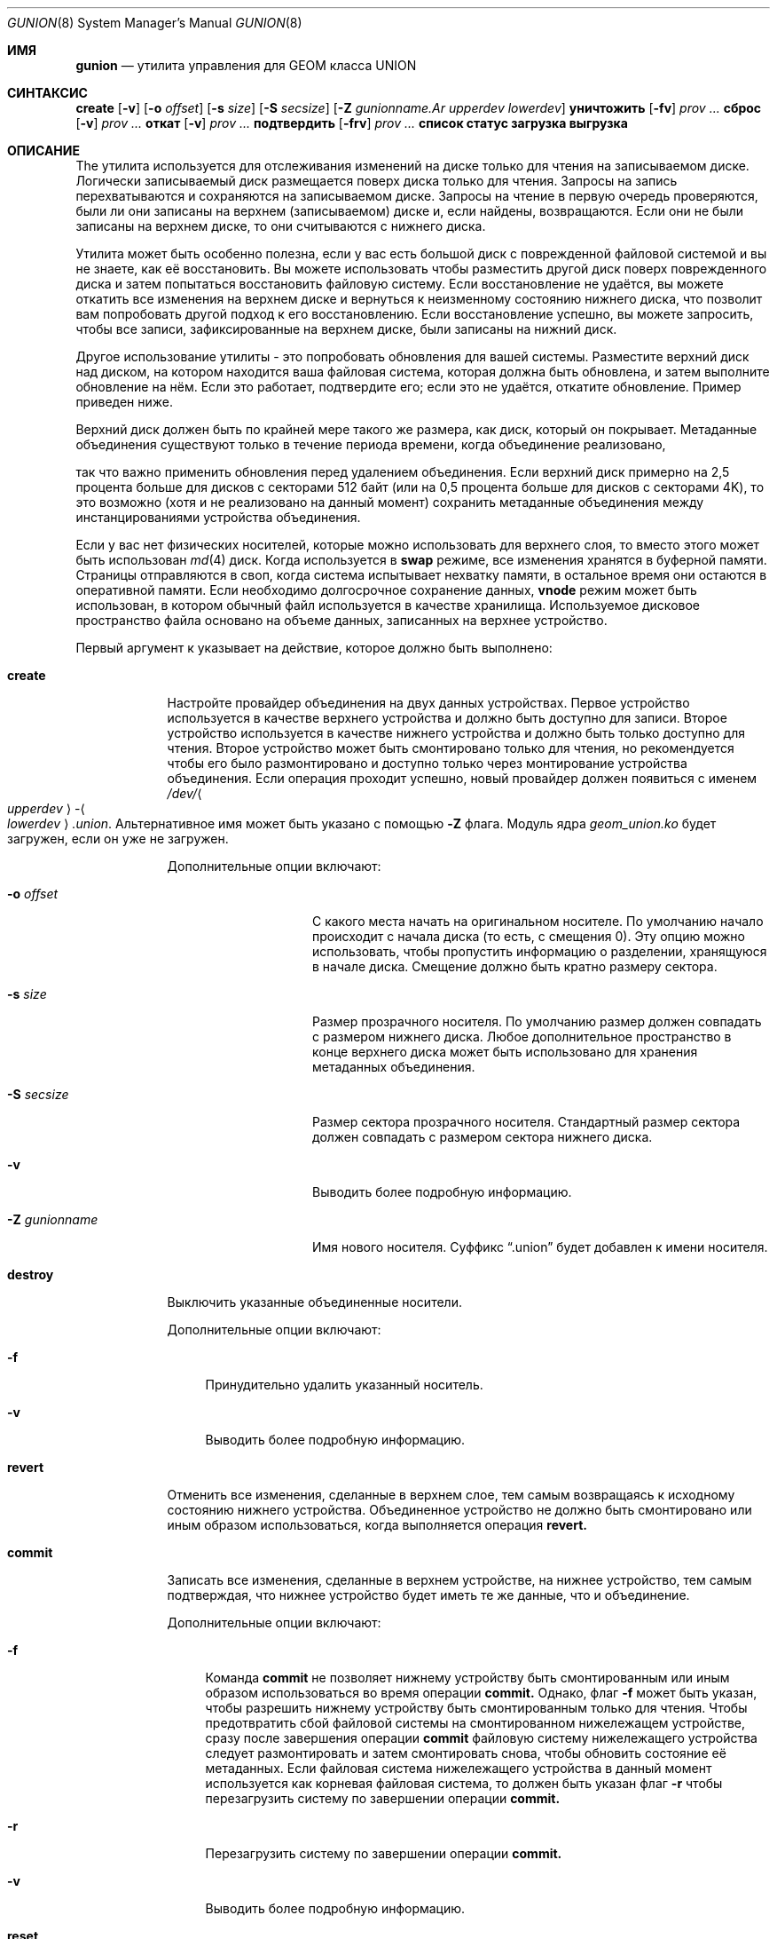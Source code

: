 .\"
.\" Авторское право (c) 2022 Marshall Kirk McKusick <mckusick@mckusick.com>
.\"
.\" Перераспределение и использование в исходных и бинарных формах, с изменениями или без,
.\" разрешены при условии соблюдения следующих условий:
.\" 1. Перераспределения исходного кода должны сохранять вышеуказанное уведомление об авторском праве,
.\"    этот список условий и следующее отказ от ответственности.
.\" 2. Перераспределения в бинарной форме должны воспроизводить вышеуказанное уведомление об авторском праве,
.\"    этот список условий и следующее отказ от ответственности в
.\"    документации и/или других материалах, предоставляемых с распределением.
.\"
.\" ЭТО ПРОГРАММНОЕ ОБЕСПЕЧЕНИЕ ПРЕДОСТАВЛЯЕТСЯ АВТОРАМИ И УЧАСТНИКАМИ "КАК ЕСТЬ" БЕЗ
.\" ВЫРАЖЕННЫХ ИЛИ ПОДРАЗУМЕВАЕМЫХ ГАРАНТИЙ ЛЮБОГО РОДА, ВКЛЮЧАЯ, НО НЕ ОГРАНИЧИВАЯСЬ, ПОДРАЗУМЕВАЕМЫМИ
.\" ГАРАНТИЯМИ КОММЕРЧЕСКОЙ ЦЕННОСТИ И ПРИГОДНОСТИ ДЛЯ ОПРЕДЕЛЕННОЙ ЦЕЛИ.
.\" ОТКАЗЫВАЮТСЯ. В НИКАКОМ СЛУЧАЕ АВТОРЫ ИЛИ УЧАСТНИКИ НЕ НЕСУТ ОТВЕТСТВЕННОСТЬ
.\" ЗА ЛЮБОЙ ПРЯМОЙ, КОСВЕННЫЙ, СЛУЧАЙНЫЙ, ОСОБЫЙ, ПРИМЕРНЫЙ ИЛИ ПОСЛЕДУЮЩИЙ
.\" УЩЕРБ (ВКЛЮЧАЯ, НО НЕ ОГРАНИЧИВАЯСЬ, ЗАМЕЩЕНИЕ ТОВАРОВ ИЛИ УСЛУГ;
.\" ПОТЕРЯ ИСПОЛЬЗОВАНИЯ, ДАННЫХ ИЛИ ПРИБЫЛИ; ИЛИ ПРЕРЫВАНИЕ БИЗНЕСА)
.\" ОДНАКО ПРОИЗОШЛО И НА ЛЮБОЙ ТЕОРИИ ОТВЕТСТВЕННОСТИ, БУДЬ ТО В КОНТРАКТЕ, СТРОГОЙ
.\" ОТВЕТСТВЕННОСТИ, ИЛИ ДЕЛИКТЕ (ВКЛЮЧАЯ НЕБРЕЖНОСТЬ ИЛИ ИНАЧЕ) ВОЗНИКАЮЩИЕ В ЛЮБОМ СЛУЧАЕ
.\" ИСПОЛЬЗОВАНИЯ ЭТОГО ПРОГРАММНОГО ОБЕСПЕЧЕНИЯ, ДАЖЕ ЕСЛИ УВЕДОМЛЕНЫ О ВОЗМОЖНОСТИ
.\" ТАКОГО УЩЕРБА.
.\"
.Dd 19 января 2022 года
.Dt GUNION 8
.Os
.Sh ИМЯ
.Nm gunion
.Nd "утилита управления для GEOM класса UNION"
.Sh СИНТАКСИС
.Nm
.Cm create
.Op Fl v
.Op Fl o Ar offset
.Op Fl s Ar size
.Op Fl S Ar secsize
.Op Fl Z Ar gunionname.Ar upperdev lowerdev
.Nm
.Cm уничтожить
.Op Fl fv
.Ar prov ...
.Nm
.Cm сброс
.Op Fl v
.Ar prov ...
.Nm
.Cm откат
.Op Fl v
.Ar prov ...
.Nm
.Cm подтвердить
.Op Fl frv
.Ar prov ...
.Nm
.Cm список
.Nm
.Cm статус
.Nm
.Cm загрузка
.Nm
.Cm выгрузка
.Sh ОПИСАНИЕ
The
.Nm
утилита используется для отслеживания изменений на диске только для чтения на записываемом диске.
Логически записываемый диск размещается поверх диска только для чтения.
Запросы на запись перехватываются и сохраняются на записываемом диске.
Запросы на чтение в первую очередь проверяются, были ли они записаны
на верхнем (записываемом) диске и, если найдены, возвращаются.
Если они не были записаны на верхнем диске,
то они считываются с нижнего диска.
.Pp
Утилита
.Nm
может быть особенно полезна, если у вас есть большой диск с
поврежденной файловой системой и вы не знаете, как её восстановить.
Вы можете использовать
.Nm
чтобы разместить другой диск поверх поврежденного диска и затем попытаться
восстановить файловую систему.
Если восстановление не удаётся, вы можете откатить все изменения на верхнем диске
и вернуться к неизменному состоянию нижнего диска, что позволит вам
попробовать другой подход к его восстановлению.
Если восстановление успешно, вы можете запросить, чтобы все записи, зафиксированные
на верхнем диске, были записаны на нижний диск.
.Pp
Другое использование утилиты
.Nm
- это попробовать обновления для вашей системы.
Разместите верхний диск над диском, на котором находится ваша файловая система, которая
должна быть обновлена, и затем выполните обновление на нём.
Если это работает, подтвердите его;
если это не удаётся, откатите обновление.
Пример приведен ниже.
.Pp
Верхний диск должен быть по крайней мере такого же размера, как диск, который он покрывает.
Метаданные объединения существуют только в течение
периода времени, когда объединение реализовано,


так что важно применить обновления перед удалением объединения.
Если верхний диск примерно на 2,5 процента больше для дисков с секторами 512 байт 
(или на 0,5 процента больше для дисков с секторами 4K), то это возможно (хотя и не реализовано на данный момент) сохранить метаданные объединения между инстанцированиями устройства объединения.
.Pp
Если у вас нет физических носителей, которые можно использовать для верхнего слоя, то вместо этого может быть использован
.Xr md 4
диск. Когда используется в
.Cm swap
режиме, все изменения хранятся в буферной памяти.
Страницы отправляются в своп, когда система испытывает нехватку памяти, в остальное время они остаются в оперативной памяти.
Если необходимо долгосрочное сохранение данных,
.Cm vnode
режим может быть использован, в котором обычный файл используется в качестве хранилища.
Используемое дисковое пространство файла основано на объеме данных, записанных на верхнее устройство.
.Pp
Первый аргумент к
.Nm
указывает на действие, которое должно быть выполнено:
.Bl -tag -width "destroy"
.It Cm create
Настройте провайдер объединения на двух данных устройствах.
Первое устройство используется в качестве верхнего устройства и должно быть доступно для записи.
Второе устройство используется в качестве нижнего устройства и должно быть только доступно для чтения.
Второе устройство может быть смонтировано только для чтения, но рекомендуется
чтобы его было размонтировано и доступно только через монтирование устройства объединения.
Если операция проходит успешно, новый провайдер должен появиться с именем
.Pa /dev/ Ns Ao Ar upperdev Ac Ns - Ns Ao Ar lowerdev Ac Ns Pa .union .
Альтернативное имя может быть указано с помощью
.Fl Z
флага.
Модуль ядра
.Pa geom_union.ko
будет загружен, если он уже не загружен.
.Pp
Дополнительные опции включают:
.Bl -tag -width "-Z gunionname"
.It Fl o Ar offset
С какого места начать на оригинальном носителе.
По умолчанию начало происходит с начала диска (то есть, с смещения 0).
Эту опцию можно использовать, чтобы пропустить информацию о разделении, хранящуюся
в начале диска.
Смещение должно быть кратно размеру сектора.
.It Fl s Ar size
Размер прозрачного носителя.
По умолчанию размер должен совпадать с размером нижнего диска.
Любое дополнительное пространство в конце верхнего диска может быть использовано для хранения
метаданных объединения.
.It Fl S Ar secsize
Размер сектора прозрачного носителя.
Стандартный размер сектора должен совпадать с размером сектора нижнего диска.
.It Fl v
Выводить более подробную информацию.
.It Fl Z Ar gunionname
Имя нового носителя.
Суффикс
.Dq .union
будет добавлен к имени носителя.
.El
.It Cm destroy
Выключить указанные объединенные носители.
.Pp
Дополнительные опции включают:
.Bl -tag -width "-f"
.It Fl f
Принудительно удалить указанный носитель.
.It Fl v
Выводить более подробную информацию.
.El
.It Cm revert
Отменить все изменения, сделанные в верхнем слое, тем самым возвращаясь к
исходному состоянию нижнего устройства.
Объединенное устройство не должно быть смонтировано или иным образом использоваться, когда
выполняется операция
.Cm revert.
.It Cm commit
Записать все изменения, сделанные в верхнем устройстве, на нижнее устройство,
тем самым подтверждая, что нижнее устройство будет иметь те же данные, что и объединение.
.Pp
Дополнительные опции включают:
.Bl -tag -width "-f"
.It Fl f
Команда
.Cm commit
не позволяет нижнему устройству быть смонтированным
или иным образом использоваться во время операции
.Cm commit.
Однако, флаг
.Fl f
может быть указан, чтобы разрешить нижнему устройству быть смонтированным только для чтения.
Чтобы предотвратить сбой файловой системы на смонтированном нижележащем устройстве,
сразу после завершения операции
.Cm commit
файловую систему нижележащего устройства следует размонтировать
и затем смонтировать снова, чтобы обновить состояние её метаданных.
Если файловая система нижележащего устройства в данный момент используется как корневая
файловая система, то должен быть указан флаг
.Fl r
чтобы перезагрузить систему по завершении операции
.Cm commit.
.It Fl r
Перезагрузить систему по завершении операции
.Cm commit.
.It Fl v
Выводить более подробную информацию.
.El
.It Cm reset
Сбросить статистику для указанных объединённых провайдеров.
.It Cm list
Смотрите
.Xr geom 8 .
.It Cm status
Смотрите
.Xr geom 8 .
.It Cm load
Смотрите
.Xr geom 8 .
.It Cm unload
Смотрите
.Xr geom 8 .
.El
.Sh EXIT STATUS
Статус выхода равен 0 в случае успеха и 1, если команда не выполнена.
.Sh EXAMPLES
Следующий пример показывает, как создать и уничтожить
объединённый провайдер с дисками
.Pa /dev/da0p1
как только для чтения диск снизу и
.Pa /dev/md0
как диск, доступный для записи, сверху.
.Bd -literal -offset indent
gunion create -v md0 da0p1
mount /dev/md0-da0p1.union /mnt
.Ed
.Pp
Произведите изменения в файловой системе /mnt.
Если они успешные и вы хотите их сохранить.
.Bd -literal -offset indent
umount /mnt
gunion commit -v md0-da0p1.union
.Ed
.Pp
Если изменения неудачные и вы хотите откатиться.
.Bd -literal -offset indent
umount /mnt
gunion revert -v md0-da0p1.union
.Ed
.Pp
По завершении удалите объединение.
.Bd -literal -offset indent
umount /mnt
gunion destroy -v md0-da0p1.union
.Ed
.Pp
Все неподтверждённые изменения будут отброшены при уничтожении объединения.
.Pp
Если вы используете имя полного диска, например.Pa da0
и он помечен,
то имя объединения будет отображаться для диска как
.Pa md0-da0.union
также как для каждого раздела на диске как
.Pa md0-da0p1.union ,
.Pa md0-da0p2.union ,
и т.д.
Операция принятия изменений может быть выполнена только на
.Pa md0-da0.union
и будет применять изменения ко всем разделам.
Если нужно применять изменения к определенному разделу,
то объединение должно быть создано для каждого раздела.
.Pp
Статистику трафика для указанных
провайдеров объединения можно получить с помощью
команды
.Cm list
Пример ниже показывает количество записанных байт с помощью
.Xr newfs 8 :
.Bd -literal -offset indent
gunion create md0 da0p1
newfs /dev/md0-da0p1.union
gunion list
.Ed
.Sh ПЕРЕМЕННЫЕ SYSCTL
Следующие переменные
.Xr sysctl 8
могут быть использованы для управления поведением класса
.Nm UNION
GEOM.
Рядом с каждой переменной показано значение по умолчанию.
.Bl -tag -width indent
.It Va kern.geom.union.debug : No 0
Уровень отладки класса
.Nm UNION
GEOM.
Может быть установлен в число от 0 до 4 включительно.
Если установлено в 0, информация об отладке не выводится.
Если установлено в 1, все подробные сообщения регистрируются.
Если установлено в 2, регистрируется дополнительная информация об ошибках.
Если установлено в 3, регистрируются операции отображения.
Если установлено в 4, выводится максимальное количество информации об отладке.
.El
.Sh СМОТРИ ТАКЖЕ
.Xr geom 4 ,
.Xr geom 8
.Sh ИСТОРИЯ
Утилита
.Nm
появилась в
.Fx 14.0 .
.Sh АВТОРЫ
.An Marshall Kirk McKusick Aq Mt mckusick@mckusick.com